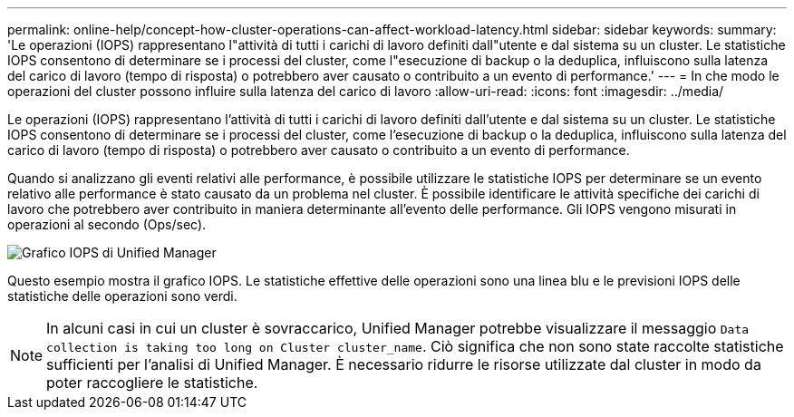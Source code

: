 ---
permalink: online-help/concept-how-cluster-operations-can-affect-workload-latency.html 
sidebar: sidebar 
keywords:  
summary: 'Le operazioni (IOPS) rappresentano l"attività di tutti i carichi di lavoro definiti dall"utente e dal sistema su un cluster. Le statistiche IOPS consentono di determinare se i processi del cluster, come l"esecuzione di backup o la deduplica, influiscono sulla latenza del carico di lavoro (tempo di risposta) o potrebbero aver causato o contribuito a un evento di performance.' 
---
= In che modo le operazioni del cluster possono influire sulla latenza del carico di lavoro
:allow-uri-read: 
:icons: font
:imagesdir: ../media/


[role="lead"]
Le operazioni (IOPS) rappresentano l'attività di tutti i carichi di lavoro definiti dall'utente e dal sistema su un cluster. Le statistiche IOPS consentono di determinare se i processi del cluster, come l'esecuzione di backup o la deduplica, influiscono sulla latenza del carico di lavoro (tempo di risposta) o potrebbero aver causato o contribuito a un evento di performance.

Quando si analizzano gli eventi relativi alle performance, è possibile utilizzare le statistiche IOPS per determinare se un evento relativo alle performance è stato causato da un problema nel cluster. È possibile identificare le attività specifiche dei carichi di lavoro che potrebbero aver contribuito in maniera determinante all'evento delle performance. Gli IOPS vengono misurati in operazioni al secondo (Ops/sec).

image::../media/opm-ops-chart-png.png[Grafico IOPS di Unified Manager]

Questo esempio mostra il grafico IOPS. Le statistiche effettive delle operazioni sono una linea blu e le previsioni IOPS delle statistiche delle operazioni sono verdi.

[NOTE]
====
In alcuni casi in cui un cluster è sovraccarico, Unified Manager potrebbe visualizzare il messaggio `Data collection is taking too long on Cluster cluster_name`. Ciò significa che non sono state raccolte statistiche sufficienti per l'analisi di Unified Manager. È necessario ridurre le risorse utilizzate dal cluster in modo da poter raccogliere le statistiche.

====
